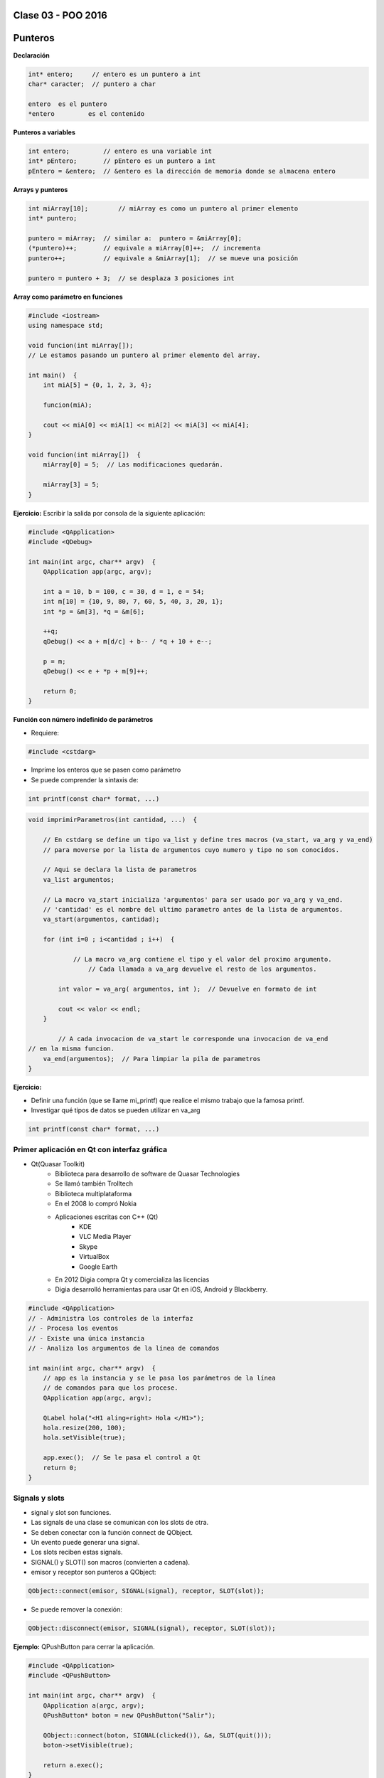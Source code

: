 .. -*- coding: utf-8 -*-

.. _rcs_subversion:

Clase 03 - POO 2016
===================

Punteros
========

**Declaración**

.. code-block:: c

	int* entero;     // entero es un puntero a int
	char* caracter;  // puntero a char

	entero 	es el puntero
	*entero 	es el contenido


**Punteros a variables**

.. code-block:: c

	int entero;         // entero es una variable int
	int* pEntero;       // pEntero es un puntero a int
	pEntero = &entero;  // &entero es la dirección de memoria donde se almacena entero

**Arrays y punteros**

.. code-block:: c

	int miArray[10];	// miArray es como un puntero al primer elemento
	int* puntero;

	puntero = miArray;  // similar a:  puntero = &miArray[0];
	(*puntero)++;       // equivale a miArray[0]++;  // incrementa
	puntero++;          // equivale a &miArray[1];  // se mueve una posición

	puntero = puntero + 3;  // se desplaza 3 posiciones int

**Array como parámetro en funciones**

.. code-block:: c

	#include <iostream>
	using namespace std;

	void funcion(int miArray[]);
	// Le estamos pasando un puntero al primer elemento del array.

	int main()  {
	    int miA[5] = {0, 1, 2, 3, 4};

	    funcion(miA);

	    cout << miA[0] << miA[1] << miA[2] << miA[3] << miA[4];
	}

	void funcion(int miArray[])  {
	    miArray[0] = 5;  // Las modificaciones quedarán.

	    miArray[3] = 5; 
	} 

**Ejercicio:** Escribir la salida por consola de la siguiente aplicación:

.. code-block:: c

	#include <QApplication>
	#include <QDebug>

	int main(int argc, char** argv)  {
	    QApplication app(argc, argv);

	    int a = 10, b = 100, c = 30, d = 1, e = 54;
	    int m[10] = {10, 9, 80, 7, 60, 5, 40, 3, 20, 1};
	    int *p = &m[3], *q = &m[6];

	    ++q;
	    qDebug() << a + m[d/c] + b-- / *q + 10 + e--;

	    p = m;
	    qDebug() << e + *p + m[9]++;

	    return 0;
	}

**Función con número indefinido de parámetros**

- Requiere:

.. code-block:: c

	#include <cstdarg>

- Imprime los enteros que se pasen como parámetro
- Se puede comprender la sintaxis de:

.. code-block:: c

	int printf(const char* format, ...)

.. code-block:: c

	void imprimirParametros(int cantidad, ...)  {

	    // En cstdarg se define un tipo va_list y define tres macros (va_start, va_arg y va_end)
	    // para moverse por la lista de argumentos cuyo numero y tipo no son conocidos.

	    // Aqui se declara la lista de parametros
	    va_list argumentos; 
				
	    // La macro va_start inicializa 'argumentos' para ser usado por va_arg y va_end.
	    // 'cantidad' es el nombre del ultimo parametro antes de la lista de argumentos.
	    va_start(argumentos, cantidad); 

	    for (int i=0 ; i<cantidad ; i++)  {

		    // La macro va_arg contiene el tipo y el valor del proximo argumento. 
			// Cada llamada a va_arg devuelve el resto de los argumentos.

	        int valor = va_arg( argumentos, int );  // Devuelve en formato de int

	        cout << valor << endl;
	    }

		// A cada invocacion de va_start le corresponde una invocacion de va_end
        // en la misma funcion. 	   
	    va_end(argumentos);  // Para limpiar la pila de parametros
	}
	
**Ejercicio:** 

- Definir una función (que se llame mi_printf) que realice el mismo trabajo que la famosa printf. 
- Investigar qué tipos de datos se pueden utilizar en va_arg

.. ..

 <!---  
 - Se puede pasar cualquier tipo siempre que sea con punteros:
 
 #include <QApplication>
 #include <QString>
 #include <QDebug>
 #include <cstdarg>

 void imprimirParametros(int cantidad, ...)  {
     va_list argumentos; // esta linea declara la lista de parametros
     va_start(argumentos, cantidad);

     for (int i=0 ; i<cantidad ; i++)  {
         QString *str = va_arg( argumentos, QString* );
         qDebug() << *str;
     } 

     va_end(argumentos);  // Para limpiar la pila de parametros
 }
 
 int main(int argc, char** argv)  {
     QApplication app(argc, argv);
 
     imprimirParametros(3, new QString("uno"), new QString("dos"), new QString("tres"),
                        new QString("cuatro"), new QString("cinco"));

     return 0;
 }

 --->
 
 


.. code-block:: c
	
	int printf(const char* format, ...)

Primer aplicación en Qt con interfaz gráfica
^^^^^^^^^^^^^^^^^^^^^^^^^^^^^^^^^^^^^^^^^^^^

- Qt(Quasar Toolkit) 
	- Biblioteca para desarrollo de software de Quasar Technologies
	- Se llamó también Trolltech
	- Biblioteca multiplataforma
	- En el 2008 lo compró Nokia
	- Aplicaciones escritas con C++ (Qt)
		- KDE
		- VLC Media Player
		- Skype
		- VirtualBox
		- Google Earth 
	- En 2012 Digia compra Qt y comercializa las licencias 
	- Digia desarrolló herramientas para usar Qt en iOS, Android y Blackberry.
		
.. code-block:: c

	#include <QApplication>	
	// - Administra los controles de la interfaz
	// - Procesa los eventos
	// - Existe una única instancia
	// - Analiza los argumentos de la línea de comandos

	int main(int argc, char** argv)  {	
	    // app es la instancia y se le pasa los parámetros de la línea
	    // de comandos para que los procese.
	    QApplication app(argc, argv); 

	    QLabel hola("<H1 aling=right> Hola </H1>");
	    hola.resize(200, 100);
	    hola.setVisible(true);

	    app.exec();  // Se le pasa el control a Qt
	    return 0;
	}

Signals y slots
^^^^^^^^^^^^^^^

- signal y slot son funciones.
- Las signals de una clase se comunican con los slots de otra.
- Se deben conectar con la función connect de QObject.
- Un evento puede generar una signal.
- Los slots reciben estas signals.
- SIGNAL() y SLOT() son macros (convierten a cadena).
- emisor y receptor son punteros a QObject:

.. code-block:: c

	QObject::connect(emisor, SIGNAL(signal), receptor, SLOT(slot));
	
- Se puede remover la conexión:

.. code-block:: c

	QObject::disconnect(emisor, SIGNAL(signal), receptor, SLOT(slot));

**Ejemplo:** QPushButton para cerrar la aplicación.

.. code-block:: c

	#include <QApplication>
	#include <QPushButton>

	int main(int argc, char** argv)  {
	    QApplication a(argc, argv);
	    QPushButton* boton = new QPushButton("Salir");

	    QObject::connect(boton, SIGNAL(clicked()), &a, SLOT(quit()));
	    boton->setVisible(true);
		
	    return a.exec();
	}

**Ejemplo:** Control de volumen

.. code-block:: c

	#include <QApplication>
	#include <QWidget>
	#include <QHBoxLayout>
	#include <QSlider>
	#include <QSpinBox>

	int main(int argc, char** argv)  {
	    QApplication a(argc, argv);

	    QWidget* ventana = new QWidget;  // Es la ventana padre (principal)
	    ventana->setWindowTitle("Volumen"); 
	    ventana->resize(300, 50);

	    QSpinBox* spinBox = new QSpinBox;
	    QSlider* slider = new QSlider(Qt::Horizontal);
	    spinBox->setRange(0, 100);
	    slider->setRange(0, 100);

	    QObject::connect(spinBox, SIGNAL(valueChanged(int)), slider, SLOT(setValue(int)));
	    QObject::connect(slider, SIGNAL(valueChanged(int)),  spinBox, SLOT(setValue(int)));

	    spinBox->setValue(15);

	    QHBoxLayout* layout = new QHBoxLayout;
	    layout->addWidget(spinBox);
	    layout->addWidget(slider);
	    ventana->setLayout(layout);
	    ventana->setVisible(true);	

	    return a.exec();
	}

**Ejercicio 2:**

- Cuando el valor del QSlider se modifique, colocar como título de la ventana el mismo valor (de 0 a 100). 
	
